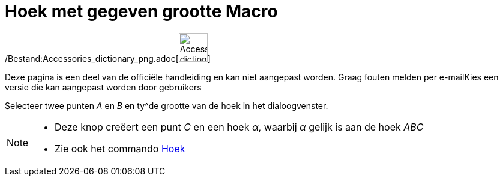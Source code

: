 = Hoek met gegeven grootte Macro
:page-en: tools/Angle_with_Given_Size_Tool
ifdef::env-github[:imagesdir: /nl/modules/ROOT/assets/images]

/Bestand:Accessories_dictionary_png.adoc[image:48px-Accessories_dictionary.png[Accessories
dictionary.png,width=48,height=48]]

Deze pagina is een deel van de officiële handleiding en kan niet aangepast worden. Graag fouten melden per
e-mail[.mw-selflink .selflink]##Kies een versie die kan aangepast worden door gebruikers##

Selecteer twee punten _A_ en _B_ en ty^de grootte van de hoek in het dialoogvenster.

[NOTE]
====

* Deze knop creëert een punt _C_ en een hoek _α_, waarbij _α_ gelijk is aan de hoek _ABC_
* Zie ook het commando xref:/commands/Hoek.adoc[Hoek]
====
